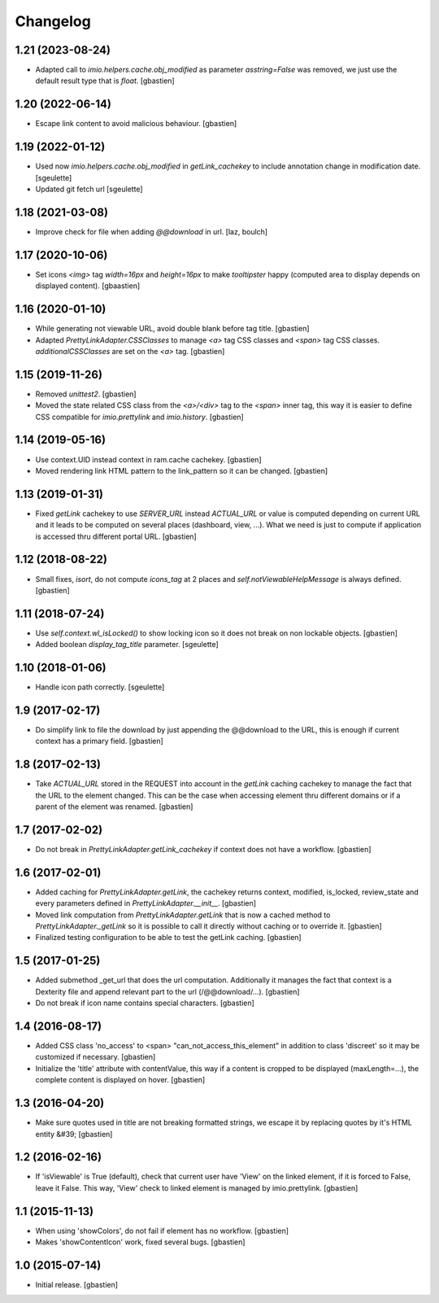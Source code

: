 Changelog
=========

1.21 (2023-08-24)
-----------------

- Adapted call to `imio.helpers.cache.obj_modified` as parameter `asstring=False`
  was removed, we just use the default result type that is `float`.
  [gbastien]

1.20 (2022-06-14)
-----------------

- Escape link content to avoid malicious behaviour.
  [gbastien]

1.19 (2022-01-12)
-----------------

- Used now `imio.helpers.cache.obj_modified` in `getLink_cachekey` to include
  annotation change in modification date.
  [sgeulette]
- Updated git fetch url
  [sgeulette]

1.18 (2021-03-08)
-----------------

- Improve check for file when adding `@@download` in url.
  [laz, boulch]

1.17 (2020-10-06)
-----------------

- Set icons `<img>` tag `width=16px` and `height=16px` to make `tooltipster`
  happy (computed area to display depends on displayed content).
  [gbaastien]

1.16 (2020-01-10)
-----------------

- While generating not viewable URL, avoid double blank before tag title.
  [gbastien]
- Adapted `PrettyLinkAdapter.CSSClasses` to manage `<a>` tag CSS classes and
  `<span>` tag CSS classes. `additionalCSSClasses` are set on the `<a>` tag.
  [gbastien]

1.15 (2019-11-26)
-----------------

- Removed `unittest2`.
  [gbastien]
- Moved the state related CSS class from the `<a>/<div>` tag to the `<span>`
  inner tag, this way it is easier to define CSS compatible for
  `imio.prettylink` and `imio.history`.
  [gbastien]

1.14 (2019-05-16)
-----------------

- Use context.UID instead context in ram.cache cachekey.
  [gbastien]
- Moved rendering link HTML pattern to the link_pattern so it can be changed.
  [gbastien]

1.13 (2019-01-31)
-----------------

- Fixed `getLink` cachekey to use `SERVER_URL` instead `ACTUAL_URL` or value is
  computed depending on current URL and it leads to be computed on several
  places (dashboard, view, ...).  What we need is just to compute if application
  is accessed thru different portal URL.
  [gbastien]

1.12 (2018-08-22)
-----------------

- Small fixes, `isort`, do not compute `icons_tag` at 2 places and
  `self.notViewableHelpMessage` is always defined.
  [gbastien]

1.11 (2018-07-24)
-----------------

- Use `self.context.wl_isLocked()` to show locking icon so it does not break
  on non lockable objects.
  [gbastien]
- Added boolean `display_tag_title` parameter.
  [sgeulette]

1.10 (2018-01-06)
-----------------

- Handle icon path correctly.
  [sgeulette]

1.9 (2017-02-17)
----------------

- Do simplify link to file the download by just appending the @@download to
  the URL, this is enough if current context has a primary field.
  [gbastien]

1.8 (2017-02-13)
----------------

- Take `ACTUAL_URL` stored in the REQUEST into account in the `getLink` caching
  cachekey to manage the fact that the URL to the element changed.  This can
  be the case when accessing element thru different domains or if a parent
  of the element was renamed.
  [gbastien]

1.7 (2017-02-02)
----------------

- Do not break in `PrettyLinkAdapter.getLink_cachekey` if context does not have
  a workflow.
  [gbastien]

1.6 (2017-02-01)
----------------

- Added caching for `PrettyLinkAdapter.getLink`, the cachekey returns context,
  modified, is_locked, review_state and every parameters defined in
  `PrettyLinkAdapter.__init__`.
  [gbastien]
- Moved link computation from `PrettyLinkAdapter.getLink` that is now a cached
  method to `PrettyLinkAdapter._getLink` so it is possible to call it directly
  without caching or to override it.
  [gbastien]
- Finalized testing configuration to be able to test the getLink caching.
  [gbastien]

1.5 (2017-01-25)
----------------

- Added submethod _get_url that does the url computation.
  Additionally it manages the fact that context is a Dexterity file and
  append relevant part to the url (/@@download/...).
  [gbastien]
- Do not break if icon name contains special characters.
  [gbastien]

1.4 (2016-08-17)
----------------

- Added CSS class 'no_access' to <span> "can_not_access_this_element"
  in addition to class 'discreet' so it may be customized if necessary.
  [gbastien]
- Initialize the 'title' attribute with contentValue, this way if a
  content is cropped to be displayed (maxLength=...), the complete content
  is displayed on hover.
  [gbastien]

1.3 (2016-04-20)
----------------

- Make sure quotes used in title are not breaking formatted strings,
  we escape it by replacing quotes by it's HTML entity &#39;
  [gbastien]

1.2 (2016-02-16)
----------------

- If 'isViewable' is True (default), check that current user have
  'View' on the linked element, if it is forced to False, leave it False.
  This way, 'View' check to linked element is managed by imio.prettylink.
  [gbastien]

1.1 (2015-11-13)
----------------

- When using 'showColors', do not fail if element has no workflow.
  [gbastien]
- Makes 'showContentIcon' work, fixed several bugs.
  [gbastien]

1.0 (2015-07-14)
----------------

- Initial release.
  [gbastien]
